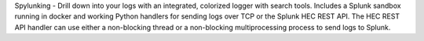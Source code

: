 Spylunking - Drill down into your logs with an integrated, colorized logger with search tools. Includes a Splunk sandbox running in docker and working Python handlers for sending logs over TCP or the Splunk HEC REST API. The HEC REST API handler can use either a non-blocking thread or a non-blocking multiprocessing process to send logs to Splunk.


